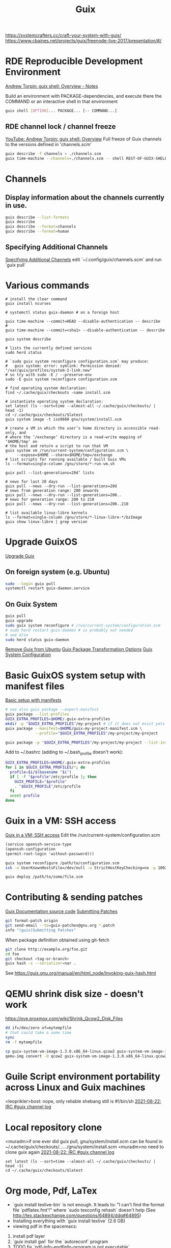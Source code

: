 :PROPERTIES:
:ID:       78c3b40b-4600-4264-bb9a-810131987771
:END:
#+title: Guix

https://systemcrafters.cc/craft-your-system-with-guix/
https://www.cbaines.net/projects/guix/freenode-live-2017/presentation/#/

* RDE Reproducible Development Environment
  [[https://github.com/abcdw/notes/blob/master/notes/20211111141408-guix_shell_overview.org][Andrew Torpin: guix shell: Overview - Notes]]

  Build an environment with PACKAGE-dependencies, and execute there the
  COMMAND or an interactive shell in that environment
  #+BEGIN_SRC bash :results output
  guix shell [OPTION]... PACKAGE... [-- COMMAND...]
  #+END_SRC

** RDE channel lock / channel freeze
   [[https://youtu.be/UMCHuHSlVWk?t=1622][YouTube: Andrew Torpin: guix shell: Overview]]
   Full freeze of Guix channels to the versions defined in 'channels.scm'
   #+BEGIN_SRC bash :results output
   guix describe -f channels > ./channels.scm
   guix time-machine --channels=./channels.scm -- shell REST-OF-GUIX-SHELL-ARGS
   #+END_SRC

* Channels
** Display information about the channels currently in use.
  #+BEGIN_SRC bash :results output
  guix describe --list-formats
  guix describe
  guix describe --format=channels
  guix describe --format=human
  #+END_SRC

** Specifying Additional Channels
   [[https://guix.gnu.org/manual/en/html_node/Specifying-Additional-Channels.html][Specifying Additional Channels]]
   edit `~/.config/guix/channels.scm` and run `guix pull`

* Various commands
  #+BEGIN_SRC fish :results output
  # install the clear command
  guix install ncurses

  # systemctl status guix-daemon # on a foreign host

  guix time-machine --commit=HEAD --disable-authentication -- describe
  #
  guix time-machine --commit=<sha1> --disable-authentication -- describe

  guix system describe

  # lists the currently defined services
  sudo herd status

  # `sudo guix system reconfigure configuration.scm` may produce:
  #   guix system: error: symlink: Permission denied: "/var/guix/profiles/system-2-link.new"
  # so try with sudo -E / --preserve-env
  sudo -E guix system reconfigure configuration.scm

  # find operating system declaration:
  find ~/.cache/guix/checkouts -name install.scm

  # instantiate operating system declaration:
  set latest (ls --sort=time --almost-all ~/.cache/guix/checkouts/ | head -1)
  cd ~/.cache/guix/checkouts/$latest
  guix system image -t iso9660 gnu/system/install.scm

  # create a VM in which the user’s home directory is accessible read-only, and
  # where the ‘/exchange’ directory is a read-write mapping of ‘$HOME/tmp’ on
  # the host and return a script to run that VM
  guix system vm /run/current-system/configuration.scm \
       --expose=$HOME --share=$HOME/tmp=/exchange
  # list scripts for running available / built Guix VMs
  ls --format=single-column /gnu/store/*-run-vm.sh

  guix pull --list-generations=20d’ lists

  # news for last 20 days
  guix pull --news --dry-run --list-generations=20d
  # news from generation range: 200 onwards
  guix pull --news --dry-run --list-generations=200..
  # news for generation range: 200 to 210
  guix pull --news --dry-run --list-generations=200..210

  # list available linux-libre kernels
  ls --format=single-column /gnu/store/*-linux-libre-*/bzImage
  guix show linux-libre | grep version
  #+END_SRC

* Upgrade GuixOS
  [[https://guix.gnu.org/manual/en/html_node/Upgrading-Guix.html][Upgrade Guix]]
** On foreign system (e.g. Ubuntu)
  #+BEGIN_SRC bash :results output
  sudo --login guix pull
  systemctl restart guix-daemon.service
  #+END_SRC
** On Guix System
  #+BEGIN_SRC bash :results output
  guix pull
  guix upgrade
  sudo guix system reconfigure # /run/current-system/configuration.scm
  # sudo herd restart guix-daemon # is probably not needed
  # see also
  sudo herd status guix-daemon
  #+END_SRC

[[id:e65e2b2a-062b-49f7-8017-68ec4ef20a5f][Remove Guix from Ubuntu]]
[[id:717e1406-3651-4136-97b0-7713388e644e][Guix Package Transformation Options]]
[[id:69f25a70-c039-488f-9382-91b998b7c0f5][Guix System Configuration]]

* Basic GuixOS system setup with manifest files
  [[https://guix.gnu.org/cookbook/en/html_node/Basic-setup-with-manifests.html][Basic setup with manifests]]
  #+BEGIN_SRC bash :results output
  # see also guix package --export-manifest
  guix package --list-profiles
  GUIX_EXTRA_PROFILES=$HOME/.guix-extra-profiles
  mkdir -p "$GUIX_EXTRA_PROFILES"/my-project # if it does not exist yets
  guix package --manifest=$HOME/guix-my-project-manifest.scm \
               --profile="$GUIX_EXTRA_PROFILES"/my-project/my-project

  guix package -p "$GUIX_EXTRA_PROFILES"/my-project/my-project --list-installed
  #+END_SRC

  Add to ~/.bashrc (adding to ~/.bash_profile doesn't work):
  #+BEGIN_SRC bash :results output
  GUIX_EXTRA_PROFILES=$HOME/.guix-extra-profiles
  for i in $GUIX_EXTRA_PROFILES/*; do
    profile=$i/$(basename "$i")
    if [ -f "$profile"/etc/profile ]; then
      GUIX_PROFILE="$profile"
      . "$GUIX_PROFILE"/etc/profile
    fi
    unset profile
  done
  #+END_SRC

* Guix in a VM: SSH access
  [[https://guix.gnu.org/manual/en/html_node/Running-Guix-in-a-VM.html][Guix in a VM: SSH access]]
  Edit the /run/current-system/configuration.scm
  #+BEGIN_SRC guile
  (service openssh-service-type
  (openssh-configuration
  (permit-root-login 'without-password)))
  #+END_SRC

  #+BEGIN_SRC bash :results output
  guix system reconfigure /path/to/configuration.scm
  ssh -o UserKnownHostsFile=/dev/null -o StrictHostKeyChecking=no -p 10022 guest@localhost
  #+END_SRC

  #+BEGIN_SRC bash :results output
  guix deploy /path/to/some/file.scm
  #+END_SRC

* Contributing & sending patches
  [[https://git.savannah.gnu.org/cgit/guix.git/tree/doc/guix.texi][Guix Documentation source code]]
  [[https://guix.gnu.org/manual/en/html_node/Submitting-Patches.html][Submitting Patches]]
  #+BEGIN_SRC bash :results output
  git format-patch origin
  git send-email --to=guix-patches@gnu.org *.patch
  info "(guix)Submitting Patches"
  #+END_SRC

  When package definition obtained using git-fetch
  #+BEGIN_SRC bash :results output
  git clone http://example.org/foo.git
  cd foo
  git checkout <tag-or-branch>
  guix hash -x --serializer=nar .
  #+END_SRC
  See https://guix.gnu.org/manual/en/html_node/Invoking-guix-hash.html

* QEMU shrink disk size - doesn't work
  https://pve.proxmox.com/wiki/Shrink_Qcow2_Disk_Files
  #+BEGIN_SRC bash :results output
  dd if=/dev/zero of=mytempfile
  # that could take a some time
  sync
  rm -f mytempfile

  cp guix-system-vm-image-1.3.0.x86_64-linux.qcow2 guix-system-vm-image-1.3.0.x86_64-linux.qcow2.backup
  qemu-img convert -O qcow2 guix-system-vm-image-1.3.0.x86_64-linux.qcow2.backup guix-system-vm-image-1.3.0.x86_64-linux.qcow2
  #+END_SRC

* Guile Script environment portability across Linux and Guix machines
  <leoprikler>bost: nope, only reliable shebang still is #!/bin/sh
  [[https://logs.guix.gnu.org/guix/2021-08-22.log#115020][2021-08-22: IRC #guix channel log]]

* Local repository clone
  <muradm>if one ever did guix pull, gnu/system/install.scm can be found in ~/.cache/guix/checkouts/....../gnu/system/install.scm
  <muradm>no need to clone guix again
  [[https://logs.guix.gnu.org/guix/2021-08-22.log#181402][2021-08-22: IRC #guix channel log]]
  #+BEGIN_SRC fish :results output
  set latest (ls --sort=time --almost-all ~/.cache/guix/checkouts/ | head -1)
  cd ~/.cache/guix/checkouts/$latest
  #+END_SRC

* Org mode, Pdf, LaTex
  - `guix install texlive-bin` is not enough. It leads to: "I can't find the
    format file `pdflatex.fmt'!" where `sudo texconfig rehash` doesn't help (See
    [[http://tex.stackexchange.com/questions/64894/ddg#64895]])
  - Installing everything with `guix install texlive` (2.6 GB)
  - viewing pdf in the spacemacs:
  1. install pdf layer
  2. `guix install gwl` for the `autoreconf` program
  3. TODO fix `pdf-info-epdfinfo-program is not executable`

 M-x org-odt-export-to-odt needs
 guix install zip
 M-x org-roam-graph needs
 guix install graphviz

* GNU GPG
  https://youtu.be/4-Ks_f8rQFA YouTube: Andrew Tropin - GPG Explained

* main commands
  #+BEGIN_SRC bash
  guix deploy        # deploy operating systems on a set of machines
  guix describe      # describe the channel revisions currently used
  guix gc            # invoke the garbage collector
  guix home          # build and deploy home environments
  guix install       # install packages
  # also a package may be split into different outputs, and the dig is in the
  # 'utils' output
  guix install bind:utils
  guix package       # manage packages and profiles
  guix pull          # pull the latest revision of Guix
  guix remove        # remove installed packages
  guix search        # search for packages
  guix show          # show information about packages
  guix system        # build and deploy full operating systems
  guix time-machine  # run commands from a different revision
  guix upgrade       # upgrade packages to their latest version

  # Assess substitute availability. report on the availability of pre-built
  # package binaries
  guix weather
  #+END_SRC

* software development commands
  #+BEGIN_SRC bash
  guix container    # process isolation / run code in 'guix shell -C' containers
  guix pack         # create application bundles
  guix shell        # spawn one-off software environments
  #+END_SRC

* packaging commands
  #+BEGIN_SRC bash
  guix build      # build packages or derivations without installing them
  guix challenge  # challenge substitute servers, comparing their binaries
  guix download   # download a file to the store and print its hash
  guix edit       # view and edit package definitions
  guix graph      # visualize, view and query package dependency graphs
  guix hash       # compute the cryptographic hash of a file
  guix import     # import a package definition from an external repository
  guix lint       # find errors and validate package definitions
  guix publish    # share substitutes / publish build results over HTTP
  guix refresh    # update existing package definitions
  guix size       # profile disk usage, i.e. the on-disk size of packages
  guix style      # update the style of package definitions
  #+END_SRC

* plumbing commands
  #+BEGIN_SRC bash
  guix archive    # manipulate, export, import normalized archives (nars)
  guix copy       # copy items to and from a remote store over SSH
  guix git        # operate on Git repositories
  guix offload    # set up and operate build offloading
  guix processes  # list client processes / currently running sessions
  guix repl       # interactive programming of Guix in Guile
  #+END_SRC

* TODO
  - `gpg key` instead of `ssh` and `gpg-agent` instead of `ssh-agent`
  - see also private.el
  - auth info - gpg secrets
  https://anonymousplanet.org/guide.html

  Set up secret environment variable
  #+BEGIN_SRC bash :results output
  guix install gnupg
  export SECRET_VAR=`gpg --decrypt /path/to/somekeyfile.gpg 2>/dev/null`

  gpg --keyserver keyserver.ubuntu.com --search-keys email@address.com
  gpg --list-keys

  # add a package to the distribution
  guix import

  # Update package definitions to the latest style
  guix style
  # TODO update my own package definitions
  guix style -L /path/to/channel my-package1 my-package2 ...
  guix style -L ~/dev/guix-packages ...

  # edit package defition
  guix edit PACKAGE

  # search for existing service type 'console'
  guix system search console
  #+END_SRC

* GNUnet
  Replace the old insecure Internet protocol stack.

  Alternative network stack for building secure, decentralized and
  privacy-preserving distributed applications.

* Flatpack
** Zoom
   #+BEGIN_SRC bash :results output
   sudo flatpak remote-add --if-not-exists flathub https://flathub.org/repo/flathub.flatpakrepo
   sudo flatpak install flathub us.zoom.Zoom
   flatpak run us.zoom.Zoom & disown
   #+END_SRC
** Discord
   #+BEGIN_SRC bash :results output
   sudo flatpak remote-add --if-not-exists flathub https://flathub.org/apps/details/com.discordapp.Discord
   sudo flatpak install flathub com.discordapp.Discord
   flatpak run com.discordapp.Discord & disown
   #+END_SRC
